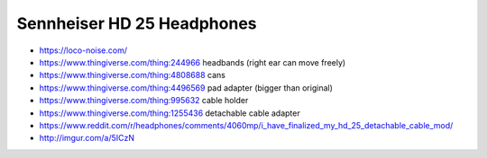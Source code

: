Sennheiser HD 25 Headphones
---------------------------

* https://loco-noise.com/
* https://www.thingiverse.com/thing:244966 headbands (right ear can move freely)
* https://www.thingiverse.com/thing:4808688 cans
* https://www.thingiverse.com/thing:4496569 pad adapter (bigger than original)
* https://www.thingiverse.com/thing:995632 cable holder
* https://www.thingiverse.com/thing:1255436 detachable cable adapter
* https://www.reddit.com/r/headphones/comments/4060mp/i_have_finalized_my_hd_25_detachable_cable_mod/
* http://imgur.com/a/5ICzN
